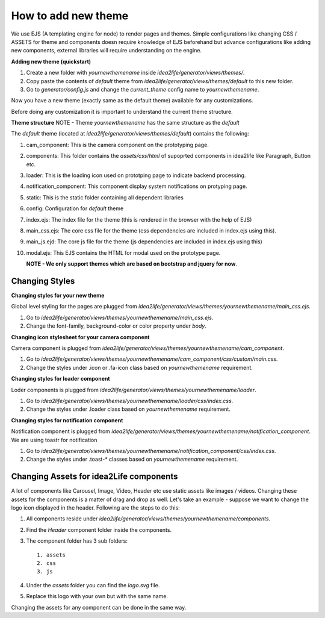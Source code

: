 .. _how_to_add_new_theme:

How to add new theme
=============================================

We use EJS (A templating engine for node) to render pages and themes. Simple configurations like changing CSS / ASSETS for
theme and components doesn require knowledge of EJS beforehand but advance configurations like adding new components, 
external libraries will require understanding on the engine.

**Adding new theme (quickstart)**

1. Create a new folder with *yournewthemename* inside *idea2life/generator/views/themes/*.
2. Copy paste the contents of *default* theme from *idea2life/generator/views/themes/default* to this new folder.
3. Go to *generator/config.js* and change the *current_theme* config name to *yournewthemename*. 

Now you have a new theme (exactly same as the default theme) available for any customizations.

Before doing any customization it is important to understand the current theme structure.

**Theme structure**
NOTE - Theme *yournewthemename* has the same structure as the *default*

The *default* theme (located at *idea2life/generator/views/themes/default*) contains the following:

1. cam_component: This is the camera component on the prototyping page.
2. components: This folder contains the *assets/css/html* of supoprted components in idea2life like Paragraph, Button etc.
3. loader: This is the loading icon used on prototping page to indicate backend processing.
4. notification_component: This component display system notifications on protyping page.
5. static: This is the static folder containing all dependent libraries
6. config: Configuration for *default* theme
7. index.ejs: The index file for the theme (this is rendered in the browser with the help of EJS)
8. main_css.ejs: The core css file for the theme (css dependencies are included in index.ejs using this).
9. main_js.ejd: The core js file for the theme (js dependencies are included in index.ejs using this)
10. modal.ejs: This EJS contains the HTML for modal used on the prototype page.

    **NOTE - We only support themes which are based on bootstrap and jquery for now**.  


Changing Styles
--------------------

**Changing styles for your new theme**

Global level styling for the pages are plugged from *idea2life/generator/views/themes/yournewthemename/main_css.ejs*.

1. Go to *idea2life/generator/views/themes/yournewthemename/main_css.ejs*.
2. Change the font-family, background-color or color property under *body*.


**Changing icon stylesheet for your camera component**

Camera component is plugged from *idea2life/generator/views/themes/yournewthemename/cam_component*.

1. Go to *idea2life/generator/views/themes/yournewthemename/cam_component/css/custom/main.css*.
2. Change the styles under .icon or .fa-icon class based on *yournewthemename* requirement.

**Changing styles for loader component**

Loder components is plugged from *idea2life/generator/views/themes/yournewthemename/loader*.

1. Go to *idea2life/generator/views/themes/yournewthemename/loader/css/index.css*.
2. Change the styles under .loader class based on *yournewthemename* requirement.

**Changing styles for notification component**

Notification component is plugged from *idea2life/generator/views/themes/yournewthemename/notification_component*. We
are using toastr for notification

1. Go to *idea2life/generator/views/themes/yournewthemename/notification_component/css/index.css*.
2. Change the styles under .toast-* classes based on *yournewthemename* requirement.

Changing Assets for idea2Life components
-----------------------------------------

A lot of components like Carousel, Image, Video, Header etc use static assets like images / videos. Changing these
assets for the components is a matter of drag and drop as well. Let's take an example - suppose we want to change the 
logo icon displayed in the header. Following are the steps to do this:

1. All components reside under *idea2life/generator/views/themes/yournewthemename/components*.
2. Find the *Header* component folder inside the components.
3. The component folder has 3 sub folders::

    1. assets
    2. css
    3. js

4. Under the *assets* folder you can find the *logo.svg* file.
5. Replace this logo with your own but with the same name.

Changing the assets for any component can be done in the same way.









